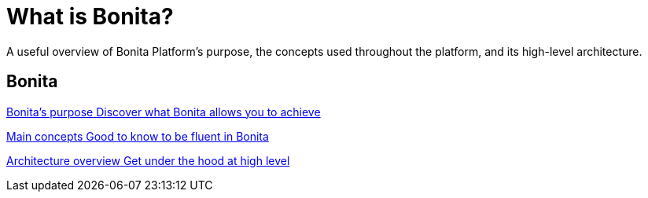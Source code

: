 = What is Bonita?
:description: A useful overview of our purpose, the automation project artifacts, and the Bonita Platform architecture.

A useful overview of Bonita Platform's purpose, the concepts used throughout the platform, and its high-level architecture.

[.card-section]
== Bonita 
[.card.card-index]
--
xref:bonita-purpose.adoc[[.card-title]#Bonita's purpose# [.card-body.card-content-overflow]#pass:q[Discover what Bonita allows you to achieve]#]
--

[.card.card-index]
--
xref:main-concepts.index.adoc[[.card-title]#Main concepts# [.card-body.card-content-overflow]#pass:q[Good to know to be fluent in Bonita]#]
--

[.card.card-index]
--
xref:bonita-bpm-overview.adoc[[.card-title]#Architecture overview# [.card-body.card-content-overflow]#pass:q[Get under the hood at high level]#]
--

